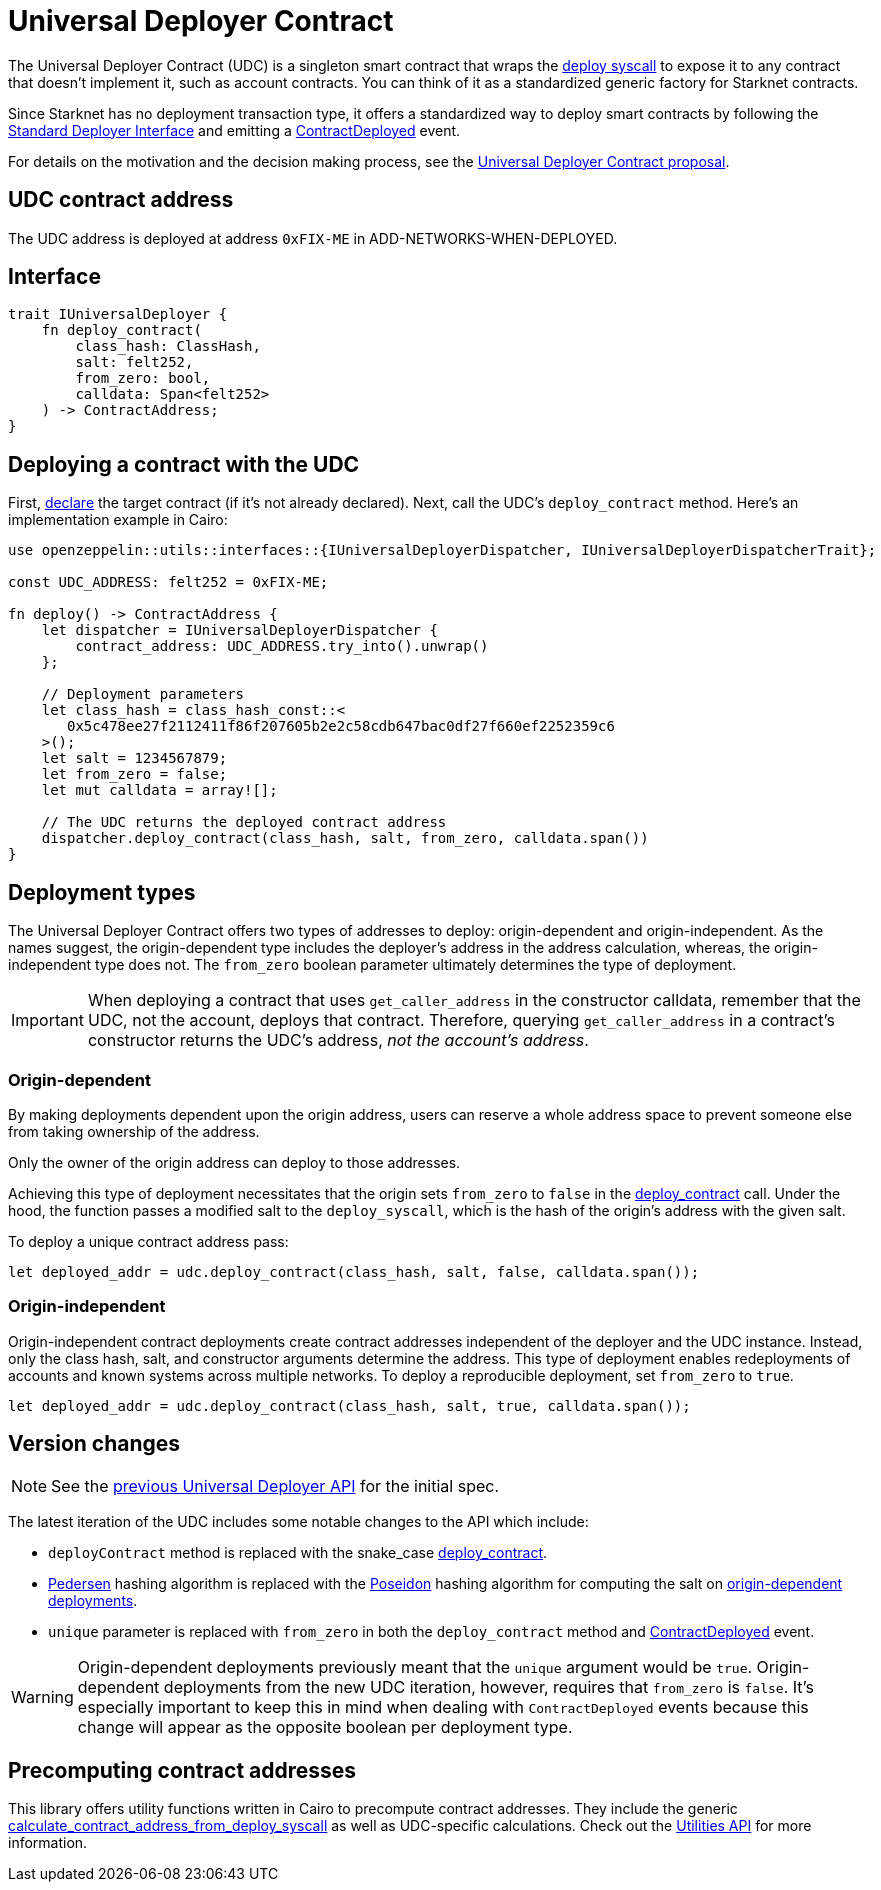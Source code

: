 = Universal Deployer Contract

:deploy-syscall: xref:architecture_and_concepts:Smart_Contracts/system-calls-cairo1.adoc#deploy[deploy syscall]
:deployer-interface: link:https://community.starknet.io/t/snip-deployer-contract-interface/2772[Standard Deployer Interface]
:udc-proposal: link:https://community.starknet.io/t/universal-deployer-contract-proposal/1864[Universal Deployer Contract proposal]
:deploy_contract: xref:/api/udc.adoc#UniversalDeployer-deploy_contract[deploy_contract]
:contract-deployed: xref:/api/udc.adoc#IUniversalDeployer-ContractDeployed[ContractDeployed]

The Universal Deployer Contract (UDC) is a singleton smart contract that wraps the {deploy-syscall} to expose it to any contract that doesn't implement it, such as account contracts. You can think of it as a standardized generic factory for Starknet contracts.

Since Starknet has no deployment transaction type, it offers a standardized way to deploy smart contracts by following the {deployer-interface} and emitting a {contract-deployed} event.

For details on the motivation and the decision making process, see the {udc-proposal}.

== UDC contract address

The UDC address is deployed at address `0xFIX-ME` in ADD-NETWORKS-WHEN-DEPLOYED.

== Interface

[,javascript]
----
trait IUniversalDeployer {
    fn deploy_contract(
        class_hash: ClassHash,
        salt: felt252,
        from_zero: bool,
        calldata: Span<felt252>
    ) -> ContractAddress;
}
----

== Deploying a contract with the UDC

:declare: link:https://docs.starknet.io/documentation/architecture_and_concepts/Network_Architecture/transactions/#declare-transaction[declare]

First, {declare} the target contract (if it's not already declared).
Next, call the UDC's `deploy_contract` method.
Here's an implementation example in Cairo:

[,javascript]
----
use openzeppelin::utils::interfaces::{IUniversalDeployerDispatcher, IUniversalDeployerDispatcherTrait};

const UDC_ADDRESS: felt252 = 0xFIX-ME;

fn deploy() -> ContractAddress {
    let dispatcher = IUniversalDeployerDispatcher {
        contract_address: UDC_ADDRESS.try_into().unwrap()
    };

    // Deployment parameters
    let class_hash = class_hash_const::<
       0x5c478ee27f2112411f86f207605b2e2c58cdb647bac0df27f660ef2252359c6
    >();
    let salt = 1234567879;
    let from_zero = false;
    let mut calldata = array![];

    // The UDC returns the deployed contract address
    dispatcher.deploy_contract(class_hash, salt, from_zero, calldata.span())
}
----

== Deployment types

The Universal Deployer Contract offers two types of addresses to deploy: origin-dependent and origin-independent.
As the names suggest, the origin-dependent type includes the deployer's address in the address calculation,
whereas, the origin-independent type does not.
The `from_zero` boolean parameter ultimately determines the type of deployment.

[IMPORTANT]
====
When deploying a contract that uses `get_caller_address` in the constructor calldata, remember that the UDC, not the account, deploys that contract.
Therefore, querying `get_caller_address` in a contract's constructor returns the UDC's address, _not the account's address_.
====

=== Origin-dependent

By making deployments dependent upon the origin address, users can reserve a whole address space to prevent someone else from taking ownership of the address.

Only the owner of the origin address can deploy to those addresses.

Achieving this type of deployment necessitates that the origin sets `from_zero` to `false` in the {deploy_contract} call.
Under the hood, the function passes a modified salt to the `deploy_syscall`, which is the hash of the origin's address with the given salt.

To deploy a unique contract address pass:

[,js]
----
let deployed_addr = udc.deploy_contract(class_hash, salt, false, calldata.span());
----

=== Origin-independent

Origin-independent contract deployments create contract addresses independent of the deployer and the UDC instance.
Instead, only the class hash, salt, and constructor arguments determine the address.
This type of deployment enables redeployments of accounts and known systems across multiple networks.
To deploy a reproducible deployment, set `from_zero` to `true`.

[source,cairo]
----
let deployed_addr = udc.deploy_contract(class_hash, salt, true, calldata.span());
----

== Version changes

:pedersen: link:https://docs.starknet.io/documentation/architecture_and_concepts/Cryptography/hash-functions/#pedersen_hash[Pedersen]
:poseidon: link:https://docs.starknet.io/documentation/architecture_and_concepts/Cryptography/hash-functions/#poseidon_hash[Poseidon]
:origin-dependent-deployments: xref:origin_dependent[origin-dependent deployments]
:previous-udc-api: link:https://docs.openzeppelin.com/contracts-cairo/0.6.1/udc#api_specification[previous Universal Deployer API]
:contract-deployed-event: xref:/api/udc.adoc#IUniversalDeployer-ContractDeployed[ContractDeployed]

NOTE: See the {previous-udc-api} for the initial spec.

The latest iteration of the UDC includes some notable changes to the API which include:

* `deployContract` method is replaced with the snake_case {deploy_contract}.
* {pedersen} hashing algorithm is replaced with the {poseidon} hashing algorithm for computing the salt on {origin-dependent-deployments}.
* `unique` parameter is replaced with `from_zero` in both the `deploy_contract` method and {contract-deployed-event} event.

WARNING: Origin-dependent deployments previously meant that the `unique` argument would be `true`.
Origin-dependent deployments from the new UDC iteration, however, requires that `from_zero` is `false`.
It's especially important to keep this in mind when dealing with `ContractDeployed` events because this change will appear as the opposite boolean per deployment type.

== Precomputing contract addresses

:calculate_contract_address_from_deploy_syscall: xref:/utilities.adoc#deployments-calculate_contract_address_from_deploy_syscall[calculate_contract_address_from_deploy_syscall]
:utils-api: xref:/utilities.adoc#deployments[Utilities API]

This library offers utility functions written in Cairo to precompute contract addresses.
They include the generic {calculate_contract_address_from_deploy_syscall} as well as UDC-specific calculations.
Check out the {utils-api} for more information.
